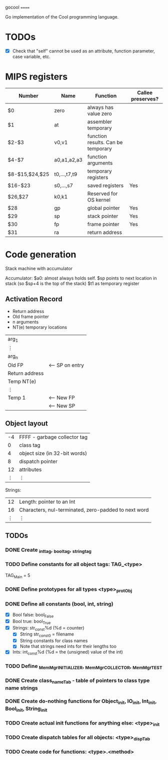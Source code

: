 gocool
======

Go implementation of the Cool programming language.

* TODOs
- [X] Check that "self" cannot be used as an attribute, function parameter, case variable, etc.

* MIPS registers
|----------------+--------------+------------------------------------+-------------------|
| Number         | Name         | Function                           | Callee preserves? |
|----------------+--------------+------------------------------------+-------------------|
| $0             | zero         | always has value zero              |                   |
| $1             | at           | assembler temporary                |                   |
| $2-$3          | v0,v1        | function results. Can be temporary |                   |
| $4-$7          | a0,a1,a2,a3  | function arguments                 |                   |
| $8-$15,$24,$25 | t0,...,t7,t9 | temporary registers                |                   |
| $16-$23        | s0,...,s7    | saved registers                    | Yes               |
| $26,$27        | k0,k1        | Reserved for OS kernel             |                   |
| $28            | gp           | global pointer                     | Yes               |
| $29            | sp           | stack pointer                      | Yes               |
| $30            | fp           | frame pointer                      | Yes               |
| $31            | ra           | return address                     |                   |
|----------------+--------------+------------------------------------+-------------------|

* Code generation
Stack machine with accumulator

Accumulator: $a0: almost always holds self.
$sp points to next location in stack (so $sp+4 is the top of the stack)
$t1 as temporary register

** Activation Record
- Return address
- Old frame pointer
- n arguments
- NT(e) temporary locations

| arg_1          |                 |
| ⋮              |                 |
| arg_n          |                 |
|----------------+-----------------|
| Old FP         | <-- SP on entry |
| Return address |                 |
| Temp NT(e)     |                 |
| ⋮              |                 |
| Temp 1         | <-- New FP      |
|                | <-- New SP      |

** Object layout

| -4 | FFFF - garbage collector tag  |
|  0 | class tag                     |
|  4 | object size (in 32-bit words) |
|  8 | dispatch pointer              |
| 12 | attributes                    |
|  ⋮ | ⋮                             |

Strings:

| 12 | Length: pointer to an Int                            |
| 16 | Characters, nul-terminated, zero-padded to next word |
|  ⋮ | ⋮                                                    |

** TODOs

*** DONE Create _int_tag, _bool_tag, _string_tag
*** TODO Define constants for all object tags: TAG_<type>
# Example:
TAG_Main = 5

*** DONE Define prototypes for all types <type>_protObj
*** DONE Define all constants (bool, int, string)
- [X] Bool false: bool_False
- [X] Bool true: bool_True
- [X] Strings: str_const%d (%d = counter)
  - [X] String str_const0 = filename
  - [X] String constants for class names
  - [X] Note that strings need ints for their lengths too
- [X] Ints: int_const%d (%d = the (unsigned) value of the int)
*** TODO Define _MemMgr_INITIALIZER, _MemMgr_COLLECTOR, _MemMgr_TEST
*** DONE Create class_nameTab - table of pointers to class type name strings
*** DONE Create do-nothing functions for Object_init, IO_init, Int_init, Bool_init, String_init
*** TODO Create actual init functions for anything else: <type>_init
*** TODO Create dispatch tables for all objects: <type>_dispTab
*** TODO Create code for functions: <type>.<method>




